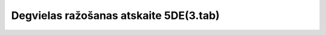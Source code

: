 .. 7438 ===========================================Degvielas ražošanas atskaite 5DE(3.tab)===========================================  